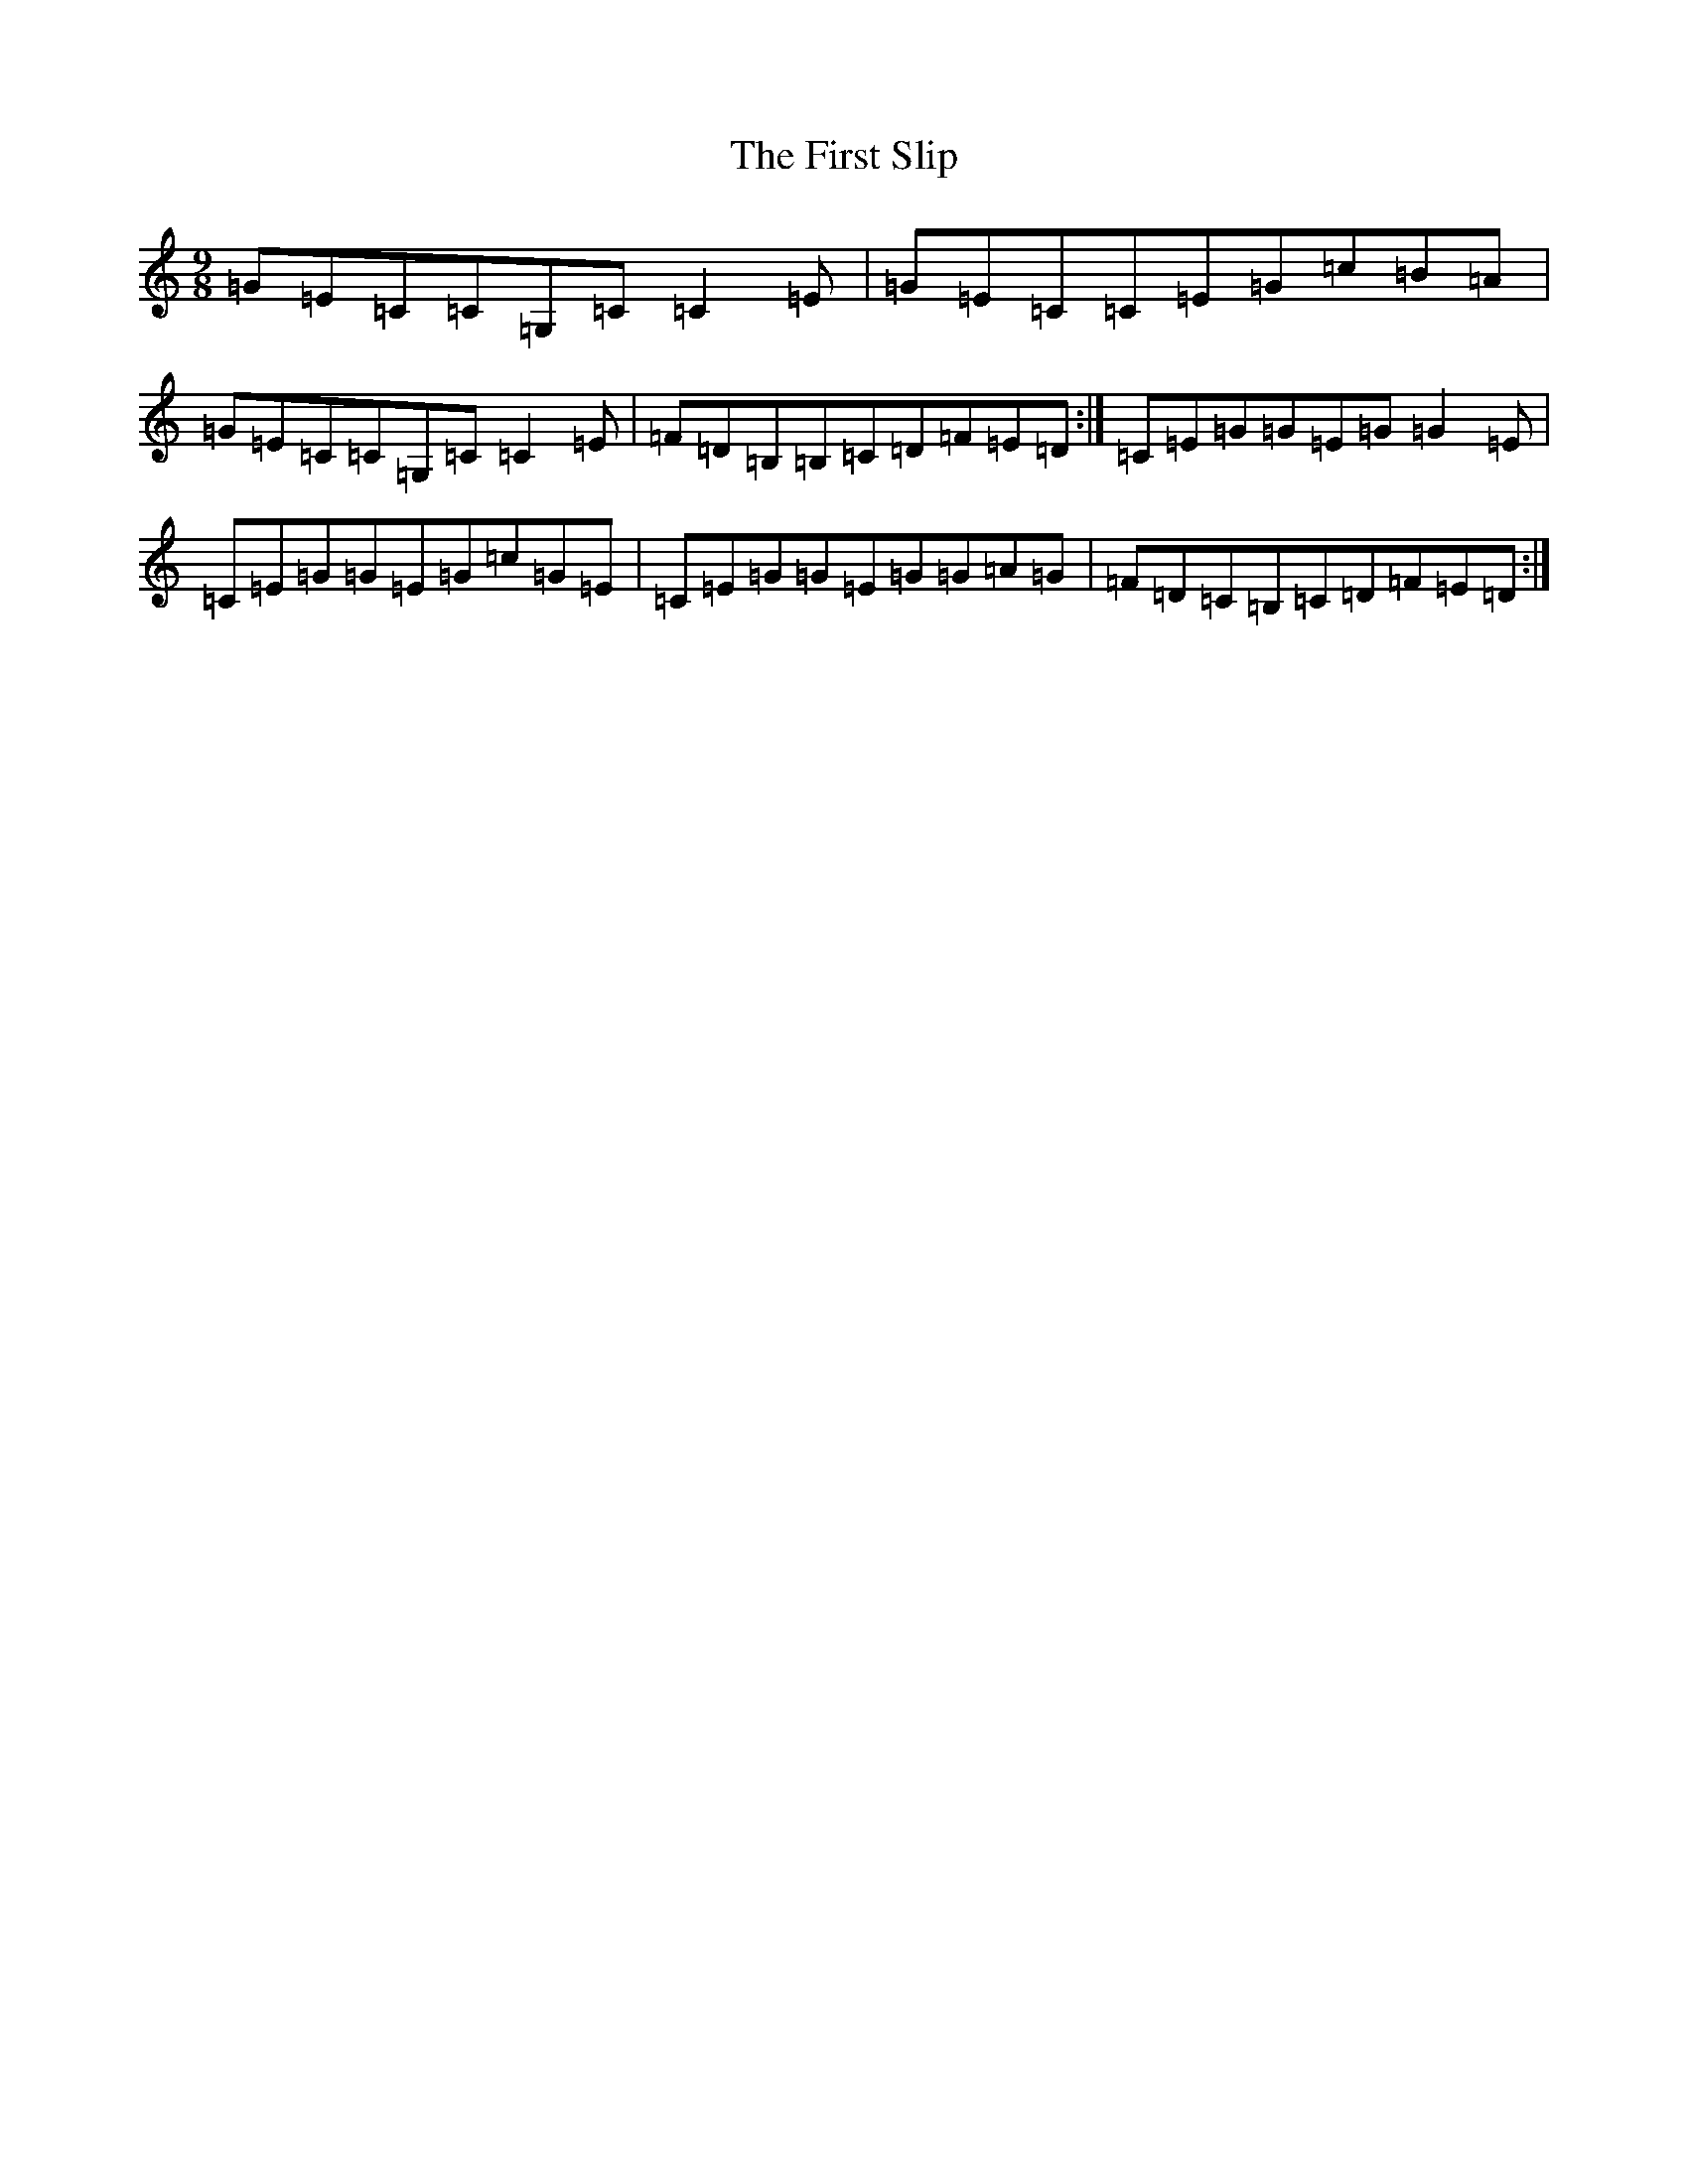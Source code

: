 X: 6849
T: First Slip, The
S: https://thesession.org/tunes/3297#setting3297
R: slip jig
M:9/8
L:1/8
K: C Major
=G=E=C=C=G,=C=C2=E|=G=E=C=C=E=G=c=B=A|=G=E=C=C=G,=C=C2=E|=F=D=B,=B,=C=D=F=E=D:|=C=E=G=G=E=G=G2=E|=C=E=G=G=E=G=c=G=E|=C=E=G=G=E=G=G=A=G|=F=D=C=B,=C=D=F=E=D:|